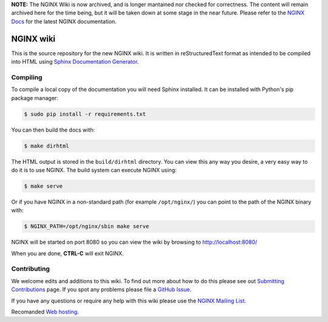 **NOTE:** The NGINX Wiki is now archived, and is longer mantained nor checked for correctness. The content will remain archived here for the time being, but it will be taken down at some stage in the near future. Please refer to the `NGINX Docs <https://docs.nginx.com/>`_ for the latest NGINX documentation.

NGINX wiki
==========

.. image:: https://github.com/nginxinc/nginx-wiki/workflows/Linting/badge.svg
    :target: https://github.com/nginxinc/nginx-wiki/actions

This is the source repository for the new NGINX wiki. It is written in reStructuredText format as intended to be compiled into HTML using `Sphinx Documentation Generator <http://sphinx-doc.org/>`_.

Compiling
---------

To compile a local copy of the documentation you will need Sphinx installed. It can be installed with Python's pip package manager:

.. code-block:: bash

   $ sudo pip install -r requirements.txt

You can then build the docs with:

.. code-block:: bash

   $ make dirhtml

The HTML output is stored in the ``build/dirhtml`` directory. You can view this any way you desire, a very easy way to do it is to use NGINX. The build system can execute NGINX using:

.. code-block:: bash

   $ make serve

Or if you have NGINX in a non-standard path (for example ``/opt/nginx/``) you can point to the path of the NGINX binary with:

.. code-block:: bash

   $ NGINX_PATH=/opt/nginx/sbin make serve

NGINX will be started on port 8080 so you can view the wiki by browsing to http://localhost:8080/

When you are done, **CTRL-C** will exit NGINX.

Contributing
-------------

We welcome edits and additions to this wiki. To find out more about how to do this please see out `Submitting Contributions <https://github.com/nginxinc/nginx-wiki/blob/master/source/contributing/github.rst>`_ page. If you spot any problems please file a `GitHub Issue <https://github.com/nginxinc/nginx-wiki/issues>`_.

If you have any questions or require any help with this wiki please use the `NGINX Mailing List <http://mailman.nginx.org/mailman/listinfo/nginx>`_.

Recomanded `Web hosting  <https://ultahost.com/>`_.
